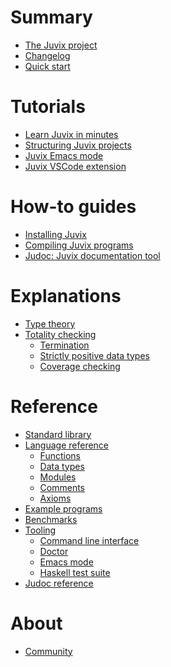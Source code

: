 * Summary

- [[./README.md][The Juvix project]]
- [[./changelog.md][Changelog]]
- [[./quick-start.md][Quick start]]

* Tutorials
- [[./tutorials/learn.md][Learn Juvix in minutes]]
- [[./tutorials/structure.md][Structuring Juvix projects]]
- [[./tutorials/emacs.md][Juvix Emacs mode]]
- [[./tutorials/vscode.md][Juvix VSCode extension]]

* How-to guides
- [[./howto/installing.md][Installing Juvix]]
- [[./howto/compilation.md][Compiling Juvix programs]]
- [[./howto/judoc.md][Judoc: Juvix documentation tool]]

* Explanations
- [[./explanations/typetheory.md][Type theory]]
- [[./explanations/totality/README.md][Totality checking]]
  - [[./explanations/totality/termination.md][Termination]]
  - [[./explanations/totality/positive.md][Strictly positive data types]]
  - [[./explanations/totality/coverage.md][Coverage checking]]

* Reference
- [[./reference/stdlib.md][Standard library]]
- [[./reference/language/README.md][Language reference]]
  - [[./reference/language/functions.md][Functions]]
  - [[./reference/language/datatypes.md][Data types]]
  - [[./reference/language/modules.md][Modules]]
  - [[./reference/language/comments.md][Comments]]
  - [[./reference/language/axioms.md][Axioms]]
- [[./reference/examples.md][Example programs]]
- [[./reference/benchmarks.md][Benchmarks]]
- [[./reference/tooling/README.md][Tooling]]
  - [[./reference/tooling/CLI.md][Command line interface]]
  - [[./reference/tooling/doctor.md][Doctor]]
  - [[./reference/tooling/emacs.md][Emacs mode]]
  - [[./reference/tooling/testing.md][Haskell test suite]]
- [[./reference/judoc.md][Judoc reference]]

* About
- [[./about/community.md][Community]]
